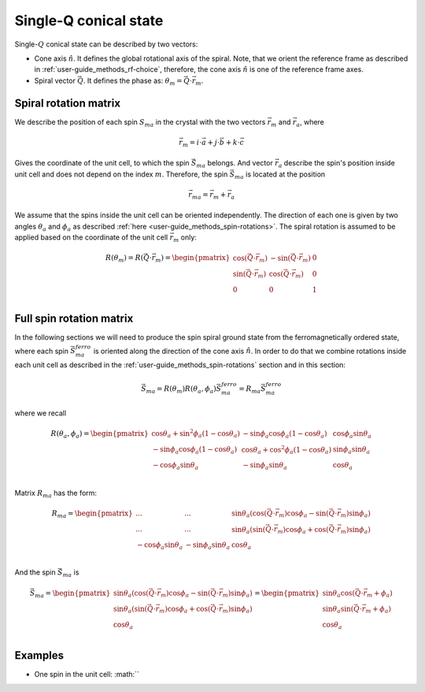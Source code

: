 .. _user-guide_methods_single-q:

**********************
Single-Q conical state
**********************

.. dropdown:: Notation used on this page

  * The reference frame is :math:`\hat{u}\hat{v}\hat{n}` for the whole page.
  * :math:`\vec{v}` - is a vector.

Single-:math:`Q` conical state can be described by two vectors:

* Cone axis :math:`\hat{n}`.
  It defines the global rotational axis of the spiral.
  Note, that we orient the reference frame as described in
  :ref:`user-guide_methods_rf-choice`, therefore, the cone axis :math:`\hat{n}`
  is one of the reference frame axes.
* Spiral vector :math:`\vec{Q}`. It defines the phase as:
  :math:`\theta_m = \vec{Q}\cdot\vec{r_m}`.


Spiral rotation matrix
======================

We describe the position of each spin :math:`S_{ma}` in the crystal with
the two vectors :math:`\vec{r}_m` and :math:`\vec{r}_a`, where

.. math::
  \vec{r}_m = i\cdot\vec{a} + j\cdot\vec{b} + k\cdot\vec{c}

Gives the coordinate of the unit cell, to which the spin :math:`\vec{S}_{ma}`
belongs. And vector :math:`\vec{r}_a` describe the spin's position
inside unit cell and does not depend on the index :math:`m`. Therefore, the
spin :math:`\vec{S}_{ma}` is located at the position

.. math::
  \vec{r}_{ma} = \vec{r}_m + \vec{r}_a

We assume that the spins inside the unit cell can be oriented independently.
The direction of each one is given by two angles :math:`\theta_a` and
:math:`\phi_a` as described :ref:`here <user-guide_methods_spin-rotations>`.
The spiral rotation is assumed to be applied based on the coordinate of the
unit cell :math:`\vec{r}_m` only:

.. math::
  R(\theta_m) = R(\vec{Q}\cdot\vec{r}_m) =
  \begin{pmatrix}
  \cos(\vec{Q}\cdot\vec{r}_m) & -\sin(\vec{Q}\cdot\vec{r}_m) & 0 \\
  \sin(\vec{Q}\cdot\vec{r}_m) & \cos(\vec{Q}\cdot\vec{r}_m)  & 0 \\
  0                           & 0                            & 1 \\
  \end{pmatrix}


Full spin rotation matrix
=========================

In the following sections we will need to produce the spin spiral ground
state from the ferromagnetically ordered state, where each spin
:math:`\vec{S}_{ma}^{ferro}` is oriented along the direction of the
cone axis :math:`\hat{n}`. In order to do that we combine rotations inside
each unit cell as described in the :ref:`user-guide_methods_spin-rotations`
section and in this section:

.. math::
  \vec{S}_{ma} = R(\theta_m)R(\theta_a,\phi_a)\vec{S}_{ma}^{ferro}
  = R_{ma}\vec{S}_{ma}^{ferro}

where we recall

.. math::

    R(\theta_a, \phi_a) =
    \begin{pmatrix}
      \cos\theta_a + \sin^2\phi_a(1-\cos\theta_a) &
      -\sin\phi_a\cos\phi_a(1-\cos\theta_a) &
      \cos\phi_a\sin\theta_a  \\
      -\sin\phi_a\cos\phi_a(1-\cos\theta_a) &
      \cos\theta_a + \cos^2\phi_a(1-\cos\theta_a) &
      \sin\phi_a\sin\theta_a  \\
      -\cos\phi_a\sin\theta_a &
      -\sin\phi_a\sin\theta_a &
      \cos\theta_a \\
    \end{pmatrix}

Matrix :math:`R_{ma}` has the form:

.. math::
  R_{ma} =
  \begin{pmatrix}
  ... & ... & \sin\theta_a(\cos(\vec{Q}\cdot\vec{r}_m)\cos\phi_a - \sin(\vec{Q}\cdot\vec{r}_m)\sin\phi_a)\\
  ... & ... & \sin\theta_a(\sin(\vec{Q}\cdot\vec{r}_m)\cos\phi_a + \cos(\vec{Q}\cdot\vec{r}_m)\sin\phi_a) \\
  -\cos\phi_a\sin\theta_a & -\sin\phi_a\sin\theta_a & \cos\theta_a \\
  \end{pmatrix}

And the spin :math:`\vec{S}_{ma}` is

.. math::
  \vec{S}_{ma} =
  \begin{pmatrix}
    \sin\theta_a(\cos(\vec{Q}\cdot\vec{r}_m)\cos\phi_a - \sin(\vec{Q}\cdot\vec{r}_m)\sin\phi_a)\\
    \sin\theta_a(\sin(\vec{Q}\cdot\vec{r}_m)\cos\phi_a + \cos(\vec{Q}\cdot\vec{r}_m)\sin\phi_a) \\
    \cos\theta_a \\
  \end{pmatrix}
  = \begin{pmatrix}
    \sin\theta_a\cos(\vec{Q}\cdot\vec{r}_m + \phi_a) \\
    \sin\theta_a\sin(\vec{Q}\cdot\vec{r}_m + \phi_a) \\
    \cos\theta_a                                     \\
  \end{pmatrix}

.. dropdown:: All elements of the matrix  :math:`\text{ }R_{ma}`

  For simplicity of the notation we call the matrix :math:`R_{ma}`
  as :math:`R`:

  .. math::
    R_{ma} = R =
    \begin{pmatrix}
      R_{11} & R_{12} & R_{13} \\
      R_{21} & R_{22} & R_{23} \\
      R_{31} & R_{32} & R_{33} \\
    \end{pmatrix}

  .. math::
    R_{11} =




Examples
========

* One spin in the unit cell: :math:``


.. raw:: html
  :file: ../../../images/single-q-1.html

.. raw:: html
  :file: ../../../images/single-q-2.html

.. raw:: html
  :file: ../../../images/single-q-3.html

.. raw:: html
  :file: ../../../images/single-q-4.html
